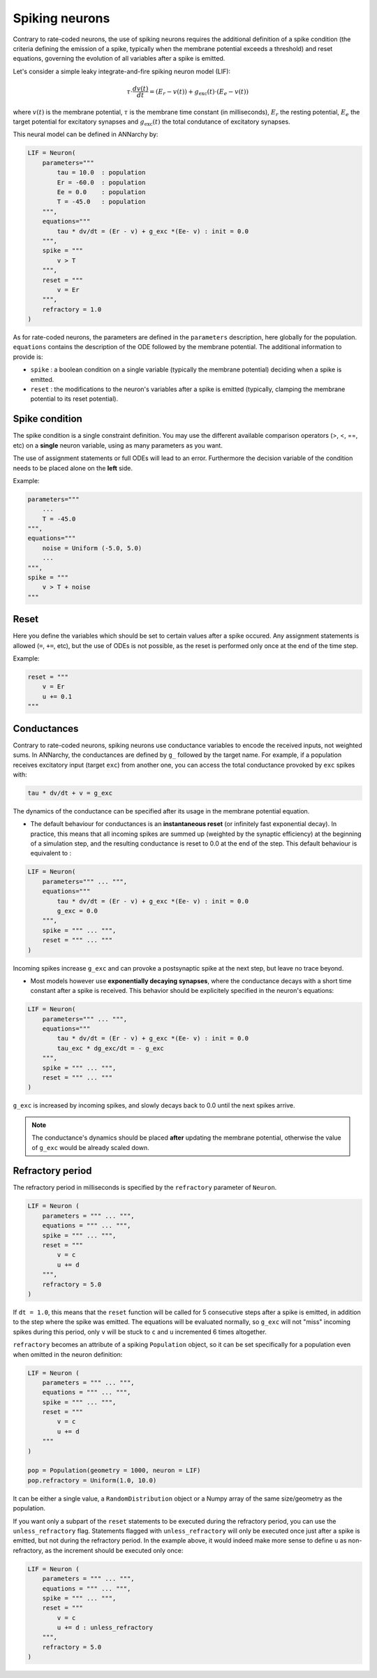 ===============================
Spiking neurons
===============================

Contrary to rate-coded neurons, the use of spiking neurons requires the additional definition of a spike condition (the criteria defining the emission of a spike, typically when the membrane potential exceeds a threshold) and reset equations, governing the evolution of all variables after a spike is emitted. 

Let's consider a simple leaky integrate-and-fire spiking neuron model (LIF):

.. math::

    \tau \cdot  \frac{ d v(t) }{ dt } = (E_r - v(t) ) + g_\text{exc}(t) \cdot (E_e -  v(t) )

where :math:`v(t)` is the membrane potential, :math:`\tau` is the membrane time constant (in milliseconds), :math:`E_r` the resting potential, :math:`E_e` the target potential for excitatory synapses and :math:`g_\text{exc}(t)` the total condutance of excitatory synapses.

This neural model can be defined in ANNarchy by:

.. code-block:: python

    LIF = Neuron(
        parameters="""
            tau = 10.0  : population
            Er = -60.0  : population
            Ee = 0.0    : population
            T = -45.0   : population
        """,
        equations="""
            tau * dv/dt = (Er - v) + g_exc *(Ee- v) : init = 0.0
        """,
        spike = """
            v > T
        """,
        reset = """
            v = Er
        """,
        refractory = 1.0
    )

As for rate-coded neurons, the parameters are defined in the ``parameters`` description, here globally for the population. ``equations`` contains the description of the ODE followed by the membrane potential. The additional information to provide is:

* ``spike`` : a boolean condition on a single variable (typically the membrane potential) deciding when a spike is emitted.
  
* ``reset`` : the modifications to the neuron's variables after a spike is emitted (typically, clamping the membrane potential to its reset potential).

Spike condition
----------------

The spike condition is a single constraint definition. You may use the different available comparison operators (>, <,  ==, etc) on a **single** neuron variable, using as many parameters as you want.

The use of assignment statements or full ODEs will lead to an error. Furthermore the decision variable of the condition needs to be placed alone on the **left** side.

Example: 

.. code-block:: python

    parameters="""
        ...
        T = -45.0 
    """,
    equations="""
        noise = Uniform (-5.0, 5.0)
        ...
    """,
    spike = """
        v > T + noise
    """

Reset
------

Here you define the variables which should be set to certain values after a spike occured. Any assignment statements is allowed (``=``, ``+=``, etc), but the use of ODEs is not possible, as the reset is performed only once at the end of the time step.

Example: 

.. code-block:: python

    reset = """
        v = Er 
        u += 0.1 
    """
  

Conductances
------------

Contrary to rate-coded neurons, spiking neurons use conductance variables to encode the received inputs, not weighted sums. In ANNarchy, the conductances are defined by ``g_`` followed by the target name. For example, if a population receives excitatory input (target ``exc``) from another one, you can access the total conductance provoked by ``exc`` spikes with:

.. code-block:: python

    tau * dv/dt + v = g_exc

The dynamics of the conductance can be specified after its usage in the membrane potential equation.

* The default behaviour for conductances is an **instantaneous reset** (or infinitely fast exponential decay). In practice, this means that all incoming spikes are summed up (weighted by the synaptic efficiency) at the beginning of a simulation step, and the resulting conductance is reset to 0.0 at the end of the step. This default behaviour is equivalent to :
  

.. code-block:: python

    LIF = Neuron(
        parameters=""" ... """,
        equations="""
            tau * dv/dt = (Er - v) + g_exc *(Ee- v) : init = 0.0
            g_exc = 0.0
        """,
        spike = """ ... """,
        reset = """ ... """
    )

Incoming spikes increase ``g_exc`` and can provoke a postsynaptic spike at the next step, but leave no trace beyond.

* Most models however use **exponentially decaying synapses**, where the conductance decays with a short time constant after a spike is received. This behavior should be explicitely specified in the neuron's equations: 

.. code-block:: python

    LIF = Neuron(
        parameters=""" ... """,
        equations="""
            tau * dv/dt = (Er - v) + g_exc *(Ee- v) : init = 0.0
            tau_exc * dg_exc/dt = - g_exc
        """,
        spike = """ ... """,
        reset = """ ... """
    )

``g_exc`` is increased by incoming spikes, and slowly decays back to 0.0 until the next spikes arrive.

.. note::

    The conductance's dynamics should be placed **after** updating the membrane potential, otherwise the value of ``g_exc`` would be already scaled down. 

Refractory period
-----------------

The refractory period in milliseconds is specified by the ``refractory`` parameter of ``Neuron``. 

.. code-block:: python

    LIF = Neuron (
        parameters = """ ... """,
        equations = """ ... """,
        spike = """ ... """,
        reset = """ 
            v = c
            u += d
        """,
        refractory = 5.0
    )

If ``dt = 1.0``, this means that the ``reset`` function will be called for 5 consecutive steps after a spike is emitted, in addition to the step where the spike was emitted. The equations will be evaluated normally, so ``g_exc`` will not "miss" incoming spikes during this period, only ``v`` will be stuck to ``c`` and ``u`` incremented 6 times altogether. 

``refractory`` becomes an attribute of a spiking ``Population`` object, so it can be set specifically for a population even when omitted in the neuron definition:

.. code-block:: python

    LIF = Neuron (
        parameters = """ ... """,
        equations = """ ... """,
        spike = """ ... """,
        reset = """ 
            v = c
            u += d
        """
    )

    pop = Population(geometry = 1000, neuron = LIF)
    pop.refractory = Uniform(1.0, 10.0)

It can be either a single value, a ``RandomDistribution`` object or a Numpy array of the same size/geometry as the population.

If you want only a subpart of the ``reset`` statements to be executed during the refractory period, you can use the ``unless_refractory`` flag. Statements flagged with ``unless_refractory`` will only be executed once just after a spike is emitted, but not during the refractory period. In the example above, it would indeed make more sense to define ``u`` as non-refractory, as the increment should be executed only once:

.. code-block:: python

    LIF = Neuron (
        parameters = """ ... """,
        equations = """ ... """,
        spike = """ ... """,
        reset = """ 
            v = c
            u += d : unless_refractory
        """,
        refractory = 5.0
    )




